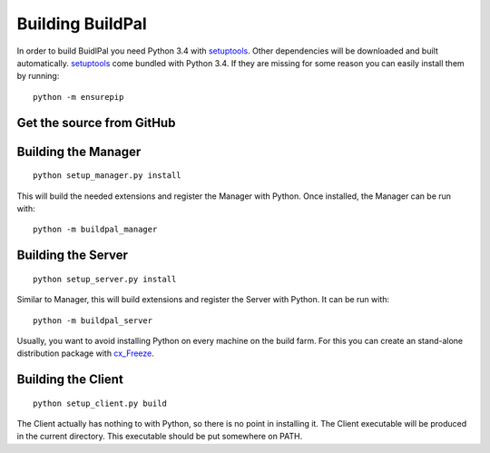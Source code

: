 Building BuildPal
=================

In order to build BuidlPal you need Python 3.4 with
`setuptools <http://pypi.python.org/pypi/setuptools>`_. Other dependencies will
be downloaded and built automatically. `setuptools`_ come bundled with
Python 3.4. If they are missing for some reason you can easily install them by
running::

    python -m ensurepip


Get the source from GitHub
--------------------------

.. todo::

    Write this once we upload to GitHub.


Building the Manager
--------------------

::

    python setup_manager.py install


This will build the needed extensions and register the Manager with Python.
Once installed, the Manager can be run with::

    python -m buildpal_manager


Building the Server
-------------------

::

    python setup_server.py install

Similar to Manager, this will build extensions and register the Server with Python.
It can be run with::

    python -m buildpal_server

Usually, you want to avoid installing Python on every machine on the build farm.
For this you can create an stand-alone distribution package with
`cx_Freeze <http://cx-freeze.sourceforge.net/>`_.

Building the Client
-------------------

::

    python setup_client.py build

The Client actually has nothing to with Python, so there is no point in
installing it. The Client executable will be produced in the current directory.
This executable should be put somewhere on PATH.

